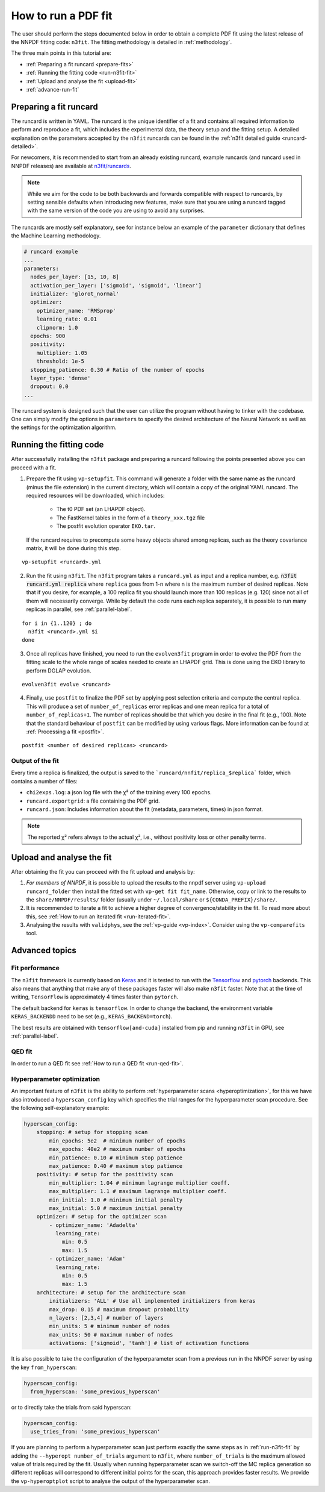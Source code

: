 .. _n3fit-usage:

How to run a PDF fit
====================

The user should perform the steps documented below in order to obtain a complete
PDF fit using the latest release of the NNPDF fitting code: ``n3fit``.
The fitting methodology is detailed in :ref:`methodology`.

The three main points in this tutorial are:

- :ref:`Preparing a fit runcard <prepare-fits>`
- :ref:`Running the fitting code <run-n3fit-fit>`
- :ref:`Upload and analyse the fit <upload-fit>`
- :ref:`advance-run-fit`


.. _prepare-fits:

Preparing a fit runcard
-----------------------

The runcard is written in YAML. The runcard is the unique identifier of a fit
and contains all required information to perform and reproduce a fit, which includes the
experimental data, the theory setup and the fitting setup.
A detailed explanation on the parameters accepted by the ``n3fit`` runcards
can be found in the :ref:`n3fit detailed guide <runcard-detailed>`.

For newcomers, it is recommended to start from an already existing runcard,
example runcards (and runcard used in NNPDF releases) are available at
`n3fit/runcards <https://github.com/NNPDF/nnpdf/tree/master/n3fit/runcards>`_.

.. note::

  While we aim for the code to be both backwards and forwards compatible with respect to runcards,
  by setting sensible defaults when introducing new features,
  make sure that you are using a runcard tagged with the same version of the code you are using to
  avoid any surprises.

The runcards are mostly self explanatory, see for instance below an
example of the ``parameter`` dictionary that defines the Machine Learning methodology.

.. code:: yaml

  # runcard example
  ...
  parameters:
    nodes_per_layer: [15, 10, 8]
    activation_per_layer: ['sigmoid', 'sigmoid', 'linear']
    initializer: 'glorot_normal'
    optimizer:
      optimizer_name: 'RMSprop'
      learning_rate: 0.01
      clipnorm: 1.0
    epochs: 900
    positivity:
      multiplier: 1.05
      threshold: 1e-5
    stopping_patience: 0.30 # Ratio of the number of epochs
    layer_type: 'dense'
    dropout: 0.0
  ...

The runcard system is designed such that the user can utilize the program
without having to tinker with the codebase.
One can simply modify the options in ``parameters`` to specify the
desired architecture of the Neural Network as well as the settings for the optimization algorithm.


.. _run-n3fit-fit:

Running the fitting code
------------------------

After successfully installing the ``n3fit`` package and preparing a runcard
following the points presented above you can proceed with a fit.

1.  Prepare the fit using ``vp-setupfit``. This command will generate a
    folder with the same name as the runcard (minus the file extension) in the
    current directory, which will contain a copy of the original YAML runcard.
    The required resources will be downloaded, which includes:

      - The t0 PDF set (an LHAPDF object).
      - The FastKernel tables in the form of a ``theory_xxx.tgz`` file
      - The postfit evolution operator ``EKO.tar``.

    If the runcard requires to precompute some heavy objects shared among replicas,
    such as the theory covariance matrix, it will be done during this step.

::

  vp-setupfit <runcard>.yml

2.  Run the fit using ``n3fit``. The ``n3fit`` program takes a ``runcard.yml`` as input and a replica number, e.g.
    :code:`n3fit runcard.yml replica` where ``replica`` goes from 1-n where n is the
    maximum number of desired replicas. Note that if you desire, for example, a 100
    replica fit you should launch more than 100 replicas (e.g. 120) since not all of them will necessarily converge.
    While by default the code runs each replica separately, it is possible to run many replicas in parallel, see :ref:`parallel-label`.

::

  for i in {1..120} ; do
    n3fit <runcard>.yml $i
  done

3.  Once all replicas have finished, you need to run the ``evolven3fit`` program in order to
    evolve the PDF from the fitting scale to the whole range of scales needed to create an LHAPDF grid.
    This is done using the EKO library to perform DGLAP evolution.

::

  evolven3fit evolve <runcard>

4.  Finally, use ``postfit`` to finalize the PDF set by applying post selection criteria and compute the central replica.
    This will produce a set of ``number_of_replicas`` error replicas and one mean replica for a total of ``number_of_replicas+1``.
    The number of replicas should be that which you desire in the final fit (e.g., 100).
    Note that the standard behaviour of ``postfit`` can be modified by using various flags.
    More information can be found at :ref:`Processing a fit <postfit>`.

::

  postfit <number of desired replicas> <runcard>



Output of the fit
~~~~~~~~~~~~~~~~~
Every time a replica is finalized, the output is saved to the ```runcard/nnfit/replica_$replica```
folder, which contains a number of files:

- ``chi2exps.log``: a json log file with the χ² of the training every 100 epochs.
- ``runcard.exportgrid``: a file containing the PDF grid.
- ``runcard.json``: Includes information about the fit (metadata, parameters, times) in json format.

.. note::

  The reported χ² refers always to the actual χ², i.e., without positivity loss or other penalty terms.


.. _upload-fit:

Upload and analyse the fit
--------------------------
After obtaining the fit you can proceed with the fit upload and analysis by:

1.  *For members of NNPDF*, it is possible to upload the results to the nnpdf server using ``vp-upload runcard_folder`` then install the fitted set with ``vp-get fit fit_name``. Otherwise, copy or link to the results to the ``share/NNPDF/results/`` folder (usually under ``~/.local/share`` or ``${CONDA_PREFIX}/share/``.

2.  It is recommended to iterate a fit to achieve a higher degree of convergence/stability in the fit.
    To read more about this, see :ref:`How to run an iterated fit <run-iterated-fit>`.

3.  Analysing the results with ``validphys``, see the :ref:`vp-guide <vp-index>`.
    Consider using the ``vp-comparefits`` tool.


.. _advance-run-fit:

Advanced topics
---------------


Fit performance
~~~~~~~~~~~~~~~
The ``n3fit`` framework is currently based on `Keras <https://keras.io/>`_
and it is tested to run with the `Tensorflow <https://www.tensorflow.org/>`_
and `pytorch <https://pytorch.org>`_ backends.
This also means that anything that make any of these packages faster will also
make ``n3fit`` faster.
Note that at the time of writing, ``TensorFlow`` is approximately 4 times faster than ``pytorch``.

The default backend for ``keras`` is ``tensorflow``.
In order to change the backend, the environment variable ``KERAS_BACKENDD`` need to be set (e.g., ``KERAS_BACKEND=torch``).

The best results are obtained with ``tensorflow[and-cuda]`` installed from pip
and running ``n3fit`` in GPU, see :ref:`parallel-label`.

QED fit
~~~~~~~

In order to run a QED fit see :ref:`How to run a QED fit <run-qed-fit>`.


Hyperparameter optimization
~~~~~~~~~~~~~~~~~~~~~~~~~~~

An important feature of ``n3fit`` is the ability to perform :ref:`hyperparameter scans <hyperoptimization>`,
for this we have also introduced a ``hyperscan_config`` key which specifies
the trial ranges for the hyperparameter scan procedure.
See the following self-explanatory example:

.. code:: yaml

  hyperscan_config:
      stopping: # setup for stopping scan
          min_epochs: 5e2  # minimum number of epochs
          max_epochs: 40e2 # maximum number of epochs
          min_patience: 0.10 # minimum stop patience
          max_patience: 0.40 # maximum stop patience
      positivity: # setup for the positivity scan
          min_multiplier: 1.04 # minimum lagrange multiplier coeff.
          max_multiplier: 1.1 # maximum lagrange multiplier coeff.
          min_initial: 1.0 # minimum initial penalty
          max_initial: 5.0 # maximum initial penalty
      optimizer: # setup for the optimizer scan
          - optimizer_name: 'Adadelta'
            learning_rate:
              min: 0.5
              max: 1.5
          - optimizer_name: 'Adam'
            learning_rate:
              min: 0.5
              max: 1.5
      architecture: # setup for the architecture scan
          initializers: 'ALL' # Use all implemented initializers from keras
          max_drop: 0.15 # maximum dropout probability
          n_layers: [2,3,4] # number of layers
          min_units: 5 # minimum number of nodes
          max_units: 50 # maximum number of nodes
          activations: ['sigmoid', 'tanh'] # list of activation functions

It is also possible to take the configuration of the hyperparameter scan from a previous
run in the NNPDF server by using the key ``from_hyperscan``:

.. code:: yaml

  hyperscan_config:
    from_hyperscan: 'some_previous_hyperscan'

or to directly take the trials from said hyperscan:

.. code:: yaml

  hyperscan_config:
    use_tries_from: 'some_previous_hyperscan'


If you are planning to perform a hyperparameter scan just perform exactly the
same steps as in :ref:`run-n3fit-fit` by adding the ``--hyperopt number_of_trials`` argument to ``n3fit``,
where ``number_of_trials`` is the maximum allowed value of trials required by the
fit. Usually when running hyperparameter scan we switch-off the MC replica
generation so different replicas will correspond to different initial points for
the scan, this approach provides faster results. We provide the ``vp-hyperoptplot``
script to analyse the output of the hyperparameter scan.
